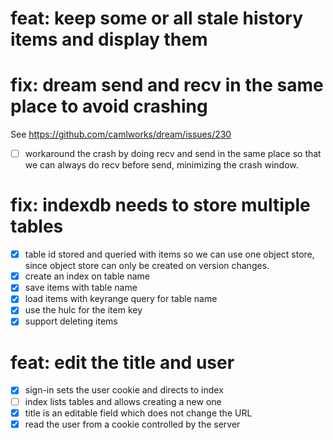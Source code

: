 * feat: keep some or all stale history items and display them

* fix: dream send and recv in the same place to avoid crashing

See https://github.com/camlworks/dream/issues/230

- [ ] workaround the crash by doing recv and send in the same place so
  that we can always do recv before send, minimizing the crash window.

* fix: indexdb needs to store multiple tables

- [X] table id stored and queried with items so we can use one object
  store, since object store can only be created on version changes.
- [X] create an index on table name
- [X] save items with table name
- [X] load items with keyrange query for table name
- [X] use the hulc for the item key
- [X] support deleting items

* feat: edit the title and user

- [X] sign-in sets the user cookie and directs to index
- [ ] index lists tables and allows creating a new one
- [X] title is an editable field which does not change the URL
- [X] read the user from a cookie controlled by the server
